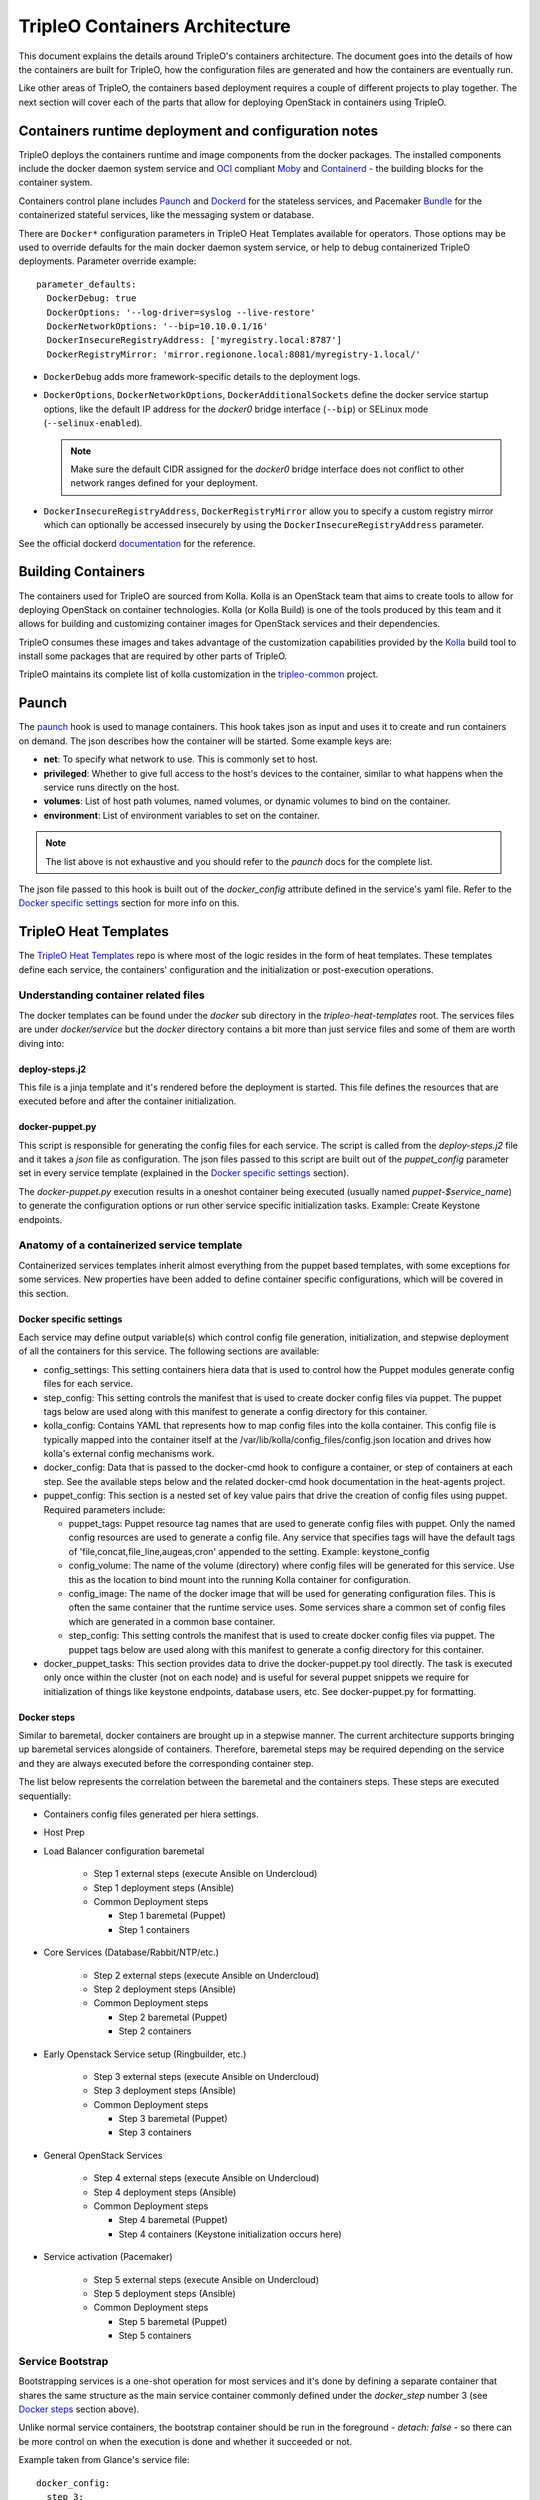 TripleO Containers Architecture
===============================

This document explains the details around TripleO's containers architecture. The
document goes into the details of how the containers are built for TripleO,
how the configuration files are generated and how the containers are eventually
run.

Like other areas of TripleO, the containers based deployment requires a couple
of different projects to play together. The next section will cover each of the
parts that allow for deploying OpenStack in containers using TripleO.


Containers runtime deployment and configuration notes
-----------------------------------------------------

TripleO deploys the containers runtime and image components from the docker
packages. The installed components include the docker daemon system service and
`OCI`_ compliant `Moby`_ and `Containerd`_ - the building blocks for the
container system.

Containers control plane includes `Paunch`_ and `Dockerd`_ for the
stateless services, and Pacemaker `Bundle`_ for the containerized stateful
services, like the messaging system or database.

.. _OCI: https://www.opencontainers.org/
.. _Moby: https://mobyproject.org/
.. _Containerd: https://github.com/containerd/containerd
.. _dockerd: https://docs.docker.com/engine/reference/commandline/dockerd/
.. _Bundle: https://wiki.clusterlabs.org/wiki/Bundle_Walk-Through

There are ``Docker*`` configuration parameters in TripleO Heat Templates
available for operators. Those options may be used to override defaults for the
main docker daemon system service, or help to debug containerized TripleO
deployments. Parameter override example::

  parameter_defaults:
    DockerDebug: true
    DockerOptions: '--log-driver=syslog --live-restore'
    DockerNetworkOptions: '--bip=10.10.0.1/16'
    DockerInsecureRegistryAddress: ['myregistry.local:8787']
    DockerRegistryMirror: 'mirror.regionone.local:8081/myregistry-1.local/'

* ``DockerDebug`` adds more framework-specific details to the deployment logs.

* ``DockerOptions``, ``DockerNetworkOptions``, ``DockerAdditionalSockets`` define
  the docker service startup options, like the default IP address for the
  `docker0` bridge interface (``--bip``) or SELinux mode (``--selinux-enabled``).

  .. note:: Make sure the default CIDR assigned for the `docker0` bridge interface
      does not conflict to other network ranges defined for your deployment.

* ``DockerInsecureRegistryAddress``, ``DockerRegistryMirror`` allow you to
  specify a custom registry mirror which can optionally be accessed insecurely
  by using the ``DockerInsecureRegistryAddress`` parameter.

See the official dockerd `documentation`_ for the reference.

.. _documentation: https://docs.docker.com/engine/reference/commandline/dockerd/


Building Containers
-------------------

The containers used for TripleO are sourced from Kolla.  Kolla is an OpenStack
team that aims to create tools to allow for deploying OpenStack on container
technologies. Kolla (or Kolla Build) is one of the tools produced by this team
and it allows for building and customizing container images for OpenStack
services and their dependencies.

TripleO consumes these images and takes advantage of the customization
capabilities provided by the `Kolla`_ build tool to install some packages that
are required by other parts of TripleO.

TripleO maintains its complete list of kolla customization in the
`tripleo-common`_ project.

.. _Kolla: https://docs.openstack.org/kolla/latest/admin/image-building.html#dockerfile-customisation
.. _tripleo-common: https://github.com/openstack/tripleo-common/blob/master/container-images/tripleo_kolla_template_overrides.j2


Paunch
------

The `paunch`_ hook is used to manage containers. This hook takes json
as input and uses it to create and run containers on demand. The json
describes how the container will be started.  Some example keys are:

* **net**: To specify what network to use. This is commonly set to host.

* **privileged**: Whether to give full access to the host's devices to the
  container, similar to what happens when the service runs directly on the host.

* **volumes**: List of host path volumes, named volumes, or dynamic volumes to
  bind on the container.

* **environment**: List of environment variables to set on the container.

.. note:: The list above is not exhaustive and you should refer to the
   `paunch` docs for the complete list.

The json file passed to this hook is built out of the `docker_config` attribute
defined in the service's yaml file. Refer to the `Docker specific settings`_
section for more info on this.

.. _paunch: https://github.com/openstack/paunch

TripleO Heat Templates
----------------------
.. _containers_arch_tht:

The `TripleO Heat Templates`_ repo is where most of the logic resides in the form
of heat templates. These templates define each service, the containers'
configuration and the initialization or post-execution operations.

.. _TripleO Heat Templates: https://opendev.org/openstack/tripleo-heat-templates

Understanding container related files
~~~~~~~~~~~~~~~~~~~~~~~~~~~~~~~~~~~~~

The docker templates can be found under the `docker` sub directory in the
`tripleo-heat-templates` root. The services files are under `docker/service` but
the `docker` directory contains a bit more than just service files and some of
them are worth diving into:

deploy-steps.j2
...............

This file is a jinja template and it's rendered before the deployment is
started. This file defines the resources that are executed before and after the
container initialization.

.. _docker-puppet.py:

docker-puppet.py
................

This script is responsible for generating the config files for each service. The
script is called from the `deploy-steps.j2` file and it takes a `json` file as
configuration. The json files passed to this script are built out of the
`puppet_config` parameter set in every service template (explained in the
`Docker specific settings`_ section).

The `docker-puppet.py` execution results in a oneshot container being executed
(usually named `puppet-$service_name`) to generate the configuration options or
run other service specific initialization tasks. Example: Create Keystone endpoints.

Anatomy of a containerized service template
~~~~~~~~~~~~~~~~~~~~~~~~~~~~~~~~~~~~~~~~~~~

Containerized services templates inherit almost everything from the puppet based
templates, with some exceptions for some services. New properties have been
added to define container specific configurations, which will be covered in this
section.

Docker specific settings
........................

Each service may define output variable(s) which control config file generation,
initialization, and stepwise deployment of all the containers for this service.
The following sections are available:

* config_settings: This setting containers hiera data that is used
  to control how the Puppet modules generate config files for each service.

* step_config: This setting controls the manifest that is used to
  create docker config files via puppet. The puppet tags below are
  used along with this manifest to generate a config directory for
  this container.

* kolla_config: Contains YAML that represents how to map config files
  into the kolla container. This config file is typically mapped into
  the container itself at the /var/lib/kolla/config_files/config.json
  location and drives how kolla's external config mechanisms work.

* docker_config: Data that is passed to the docker-cmd hook to configure
  a container, or step of containers at each step. See the available steps
  below and the related docker-cmd hook documentation in the heat-agents
  project.

* puppet_config: This section is a nested set of key value pairs
  that drive the creation of config files using puppet.
  Required parameters include:

  * puppet_tags: Puppet resource tag names that are used to generate config
    files with puppet. Only the named config resources are used to generate
    a config file. Any service that specifies tags will have the default
    tags of 'file,concat,file_line,augeas,cron' appended to the setting.
    Example: keystone_config

  * config_volume: The name of the volume (directory) where config files
    will be generated for this service. Use this as the location to
    bind mount into the running Kolla container for configuration.

  * config_image: The name of the docker image that will be used for
    generating configuration files. This is often the same container
    that the runtime service uses. Some services share a common set of
    config files which are generated in a common base container.

  * step_config: This setting controls the manifest that is used to
    create docker config files via puppet. The puppet tags below are
    used along with this manifest to generate a config directory for
    this container.

* docker_puppet_tasks: This section provides data to drive the
  docker-puppet.py tool directly. The task is executed only once
  within the cluster (not on each node) and is useful for several
  puppet snippets we require for initialization of things like
  keystone endpoints, database users, etc. See docker-puppet.py
  for formatting.


Docker steps
............

Similar to baremetal, docker containers are brought up in a stepwise manner. The
current architecture supports bringing up baremetal services alongside of
containers. Therefore, baremetal steps may be required depending on the service
and they are always executed before the corresponding container step.

The list below represents the correlation between the baremetal and the
containers steps. These steps are executed sequentially:

* Containers config files generated per hiera settings.
* Host Prep
* Load Balancer configuration baremetal

   * Step 1 external steps (execute Ansible on Undercloud)
   * Step 1 deployment steps (Ansible)
   * Common Deployment steps

     * Step 1 baremetal (Puppet)
     * Step 1 containers

* Core Services (Database/Rabbit/NTP/etc.)

   * Step 2 external steps (execute Ansible on Undercloud)
   * Step 2 deployment steps (Ansible)
   * Common Deployment steps

     * Step 2 baremetal (Puppet)
     * Step 2 containers

* Early Openstack Service setup (Ringbuilder, etc.)

   * Step 3 external steps (execute Ansible on Undercloud)
   * Step 3 deployment steps (Ansible)
   * Common Deployment steps

     * Step 3 baremetal (Puppet)
     * Step 3 containers

* General OpenStack Services

   * Step 4 external steps (execute Ansible on Undercloud)
   * Step 4 deployment steps (Ansible)
   * Common Deployment steps

     * Step 4 baremetal (Puppet)
     * Step 4 containers (Keystone initialization occurs here)

* Service activation (Pacemaker)

   * Step 5 external steps (execute Ansible on Undercloud)
   * Step 5 deployment steps (Ansible)
   * Common Deployment steps

     * Step 5 baremetal (Puppet)
     * Step 5 containers


Service Bootstrap
~~~~~~~~~~~~~~~~~

Bootstrapping services is a one-shot operation for most services and it's done
by defining a separate container that shares the same structure as the main
service container commonly defined under the `docker_step` number 3 (see `Docker
steps`_ section above).

Unlike normal service containers, the bootstrap container should be run in the
foreground - `detach: false` - so there can be more control on when the
execution is done and whether it succeeded or not.

Example taken from Glance's service file::


      docker_config:
        step_3:
          glance_api_db_sync:
            image: *glance_image
            net: host
            privileged: false
            detach: false
            volumes: &glance_volumes
              - /var/lib/kolla/config_files/glance-api.json:/var/lib/kolla/config_files/config.json
              - /etc/localtime:/etc/localtime:ro
              - /lib/modules:/lib/modules:ro
              - /var/lib/config-data/glance_api/:/var/lib/kolla/config_files/src:ro
              - /run:/run
              - /dev:/dev
              - /etc/hosts:/etc/hosts:ro
            environment:
              - KOLLA_BOOTSTRAP=True
              - KOLLA_CONFIG_STRATEGY=COPY_ALWAYS
        step_4:
          glance_api:
            image: *glance_image
            net: host
            privileged: false
            restart: always
            volumes: *glance_volumes
            environment:
              - KOLLA_CONFIG_STRATEGY=COPY_ALWAYS
